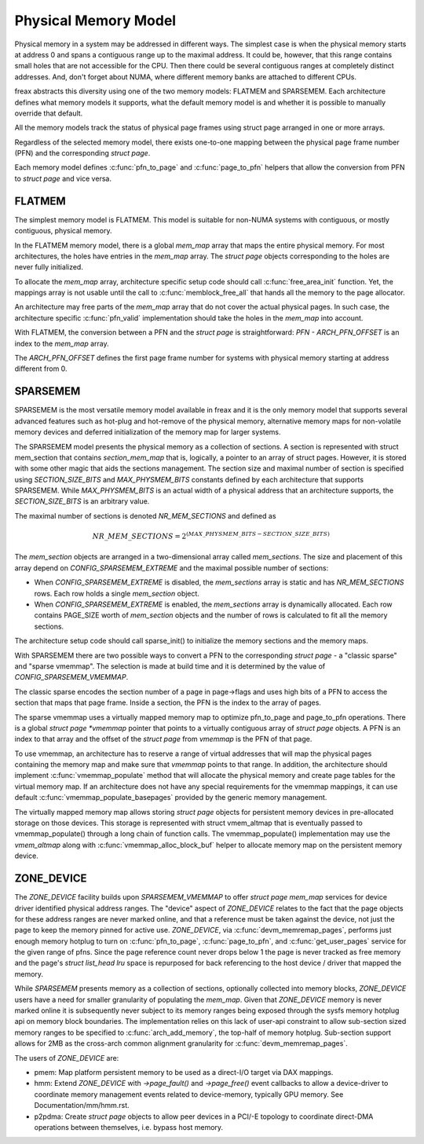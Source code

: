 .. SPDX-License-Identifier: GPL-2.0

=====================
Physical Memory Model
=====================

Physical memory in a system may be addressed in different ways. The
simplest case is when the physical memory starts at address 0 and
spans a contiguous range up to the maximal address. It could be,
however, that this range contains small holes that are not accessible
for the CPU. Then there could be several contiguous ranges at
completely distinct addresses. And, don't forget about NUMA, where
different memory banks are attached to different CPUs.

freax abstracts this diversity using one of the two memory models:
FLATMEM and SPARSEMEM. Each architecture defines what
memory models it supports, what the default memory model is and
whether it is possible to manually override that default.

All the memory models track the status of physical page frames using
struct page arranged in one or more arrays.

Regardless of the selected memory model, there exists one-to-one
mapping between the physical page frame number (PFN) and the
corresponding `struct page`.

Each memory model defines :c:func:`pfn_to_page` and :c:func:`page_to_pfn`
helpers that allow the conversion from PFN to `struct page` and vice
versa.

FLATMEM
=======

The simplest memory model is FLATMEM. This model is suitable for
non-NUMA systems with contiguous, or mostly contiguous, physical
memory.

In the FLATMEM memory model, there is a global `mem_map` array that
maps the entire physical memory. For most architectures, the holes
have entries in the `mem_map` array. The `struct page` objects
corresponding to the holes are never fully initialized.

To allocate the `mem_map` array, architecture specific setup code should
call :c:func:`free_area_init` function. Yet, the mappings array is not
usable until the call to :c:func:`memblock_free_all` that hands all the
memory to the page allocator.

An architecture may free parts of the `mem_map` array that do not cover the
actual physical pages. In such case, the architecture specific
:c:func:`pfn_valid` implementation should take the holes in the
`mem_map` into account.

With FLATMEM, the conversion between a PFN and the `struct page` is
straightforward: `PFN - ARCH_PFN_OFFSET` is an index to the
`mem_map` array.

The `ARCH_PFN_OFFSET` defines the first page frame number for
systems with physical memory starting at address different from 0.

SPARSEMEM
=========

SPARSEMEM is the most versatile memory model available in freax and it
is the only memory model that supports several advanced features such
as hot-plug and hot-remove of the physical memory, alternative memory
maps for non-volatile memory devices and deferred initialization of
the memory map for larger systems.

The SPARSEMEM model presents the physical memory as a collection of
sections. A section is represented with struct mem_section
that contains `section_mem_map` that is, logically, a pointer to an
array of struct pages. However, it is stored with some other magic
that aids the sections management. The section size and maximal number
of section is specified using `SECTION_SIZE_BITS` and
`MAX_PHYSMEM_BITS` constants defined by each architecture that
supports SPARSEMEM. While `MAX_PHYSMEM_BITS` is an actual width of a
physical address that an architecture supports, the
`SECTION_SIZE_BITS` is an arbitrary value.

The maximal number of sections is denoted `NR_MEM_SECTIONS` and
defined as

.. math::

   NR\_MEM\_SECTIONS = 2 ^ {(MAX\_PHYSMEM\_BITS - SECTION\_SIZE\_BITS)}

The `mem_section` objects are arranged in a two-dimensional array
called `mem_sections`. The size and placement of this array depend
on `CONFIG_SPARSEMEM_EXTREME` and the maximal possible number of
sections:

* When `CONFIG_SPARSEMEM_EXTREME` is disabled, the `mem_sections`
  array is static and has `NR_MEM_SECTIONS` rows. Each row holds a
  single `mem_section` object.
* When `CONFIG_SPARSEMEM_EXTREME` is enabled, the `mem_sections`
  array is dynamically allocated. Each row contains PAGE_SIZE worth of
  `mem_section` objects and the number of rows is calculated to fit
  all the memory sections.

The architecture setup code should call sparse_init() to
initialize the memory sections and the memory maps.

With SPARSEMEM there are two possible ways to convert a PFN to the
corresponding `struct page` - a "classic sparse" and "sparse
vmemmap". The selection is made at build time and it is determined by
the value of `CONFIG_SPARSEMEM_VMEMMAP`.

The classic sparse encodes the section number of a page in page->flags
and uses high bits of a PFN to access the section that maps that page
frame. Inside a section, the PFN is the index to the array of pages.

The sparse vmemmap uses a virtually mapped memory map to optimize
pfn_to_page and page_to_pfn operations. There is a global `struct
page *vmemmap` pointer that points to a virtually contiguous array of
`struct page` objects. A PFN is an index to that array and the
offset of the `struct page` from `vmemmap` is the PFN of that
page.

To use vmemmap, an architecture has to reserve a range of virtual
addresses that will map the physical pages containing the memory
map and make sure that `vmemmap` points to that range. In addition,
the architecture should implement :c:func:`vmemmap_populate` method
that will allocate the physical memory and create page tables for the
virtual memory map. If an architecture does not have any special
requirements for the vmemmap mappings, it can use default
:c:func:`vmemmap_populate_basepages` provided by the generic memory
management.

The virtually mapped memory map allows storing `struct page` objects
for persistent memory devices in pre-allocated storage on those
devices. This storage is represented with struct vmem_altmap
that is eventually passed to vmemmap_populate() through a long chain
of function calls. The vmemmap_populate() implementation may use the
`vmem_altmap` along with :c:func:`vmemmap_alloc_block_buf` helper to
allocate memory map on the persistent memory device.

ZONE_DEVICE
===========
The `ZONE_DEVICE` facility builds upon `SPARSEMEM_VMEMMAP` to offer
`struct page` `mem_map` services for device driver identified physical
address ranges. The "device" aspect of `ZONE_DEVICE` relates to the fact
that the page objects for these address ranges are never marked online,
and that a reference must be taken against the device, not just the page
to keep the memory pinned for active use. `ZONE_DEVICE`, via
:c:func:`devm_memremap_pages`, performs just enough memory hotplug to
turn on :c:func:`pfn_to_page`, :c:func:`page_to_pfn`, and
:c:func:`get_user_pages` service for the given range of pfns. Since the
page reference count never drops below 1 the page is never tracked as
free memory and the page's `struct list_head lru` space is repurposed
for back referencing to the host device / driver that mapped the memory.

While `SPARSEMEM` presents memory as a collection of sections,
optionally collected into memory blocks, `ZONE_DEVICE` users have a need
for smaller granularity of populating the `mem_map`. Given that
`ZONE_DEVICE` memory is never marked online it is subsequently never
subject to its memory ranges being exposed through the sysfs memory
hotplug api on memory block boundaries. The implementation relies on
this lack of user-api constraint to allow sub-section sized memory
ranges to be specified to :c:func:`arch_add_memory`, the top-half of
memory hotplug. Sub-section support allows for 2MB as the cross-arch
common alignment granularity for :c:func:`devm_memremap_pages`.

The users of `ZONE_DEVICE` are:

* pmem: Map platform persistent memory to be used as a direct-I/O target
  via DAX mappings.

* hmm: Extend `ZONE_DEVICE` with `->page_fault()` and `->page_free()`
  event callbacks to allow a device-driver to coordinate memory management
  events related to device-memory, typically GPU memory. See
  Documentation/mm/hmm.rst.

* p2pdma: Create `struct page` objects to allow peer devices in a
  PCI/-E topology to coordinate direct-DMA operations between themselves,
  i.e. bypass host memory.
